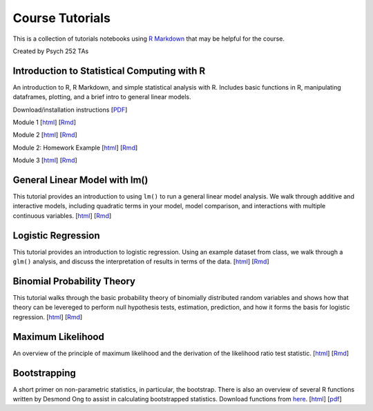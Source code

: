 Course Tutorials
================

This is a collection of tutorials notebooks using `R Markdown
<http://www.rstudio.com/ide/docs/authoring/using_markdown>`_ that may be
helpful for the course.

Created by Psych 252 TAs


Introduction to Statistical Computing with R
--------------------------------------------

An introduction to R, R Markdown, and simple statistical analysis with R.
Includes basic functions in R, manipulating dataframes, plotting, and a brief
intro to general linear models.

Download/installation instructions
[`PDF <http://www.stanford.edu/class/psych252/tutorials/PSYCH252_Rintro.pdf>`_]

Module 1
[`html <http://www.stanford.edu/class/psych252/tutorials/module1.html>`_]
[`Rmd <http://www.stanford.edu/class/psych252/tutorials/module1.Rmd>`_]

Module 2
[`html <http://www.stanford.edu/class/psych252/tutorials/module2.html>`_]
[`Rmd <http://www.stanford.edu/class/psych252/tutorials/module2.rmd>`_]

Module 2: Homework Example
[`html <http://www.stanford.edu/class/psych252/tutorials/module2-hw.html>`_]
[`Rmd <http://www.stanford.edu/class/psych252/tutorials/module2-hw.Rmd>`_]

Module 3
[`html <http://www.stanford.edu/class/psych252/tutorials/module3.html>`_]
[`Rmd <http://www.stanford.edu/class/psych252/tutorials/module3.rmd>`_]


General Linear Model with lm()
-------------------

This tutorial provides an introduction to using ``lm()`` to run a general linear model analysis.
We walk through additive and interactive models, including quadratic terms in your model,
model comparison, and interactions with multiple continuous variables.
[`html <http://www.stanford.edu/class/psych252/tutorials/Tutorial_lm.html>`_]
[`Rmd <http://www.stanford.edu/class/psych252/tutorials/Tutorial_lm.Rmd>`_]


Logistic Regression
-------------------

This tutorial provides an introduction to logistic regression. Using an example
dataset from class, we walk through a ``glm()`` analysis, and discuss the
interpretation of results in terms of the data.
[`html <http://www.stanford.edu/class/psych252/tutorials/Tutorial_LogisticRegression.html>`_]
[`Rmd <http://www.stanford.edu/class/psych252/tutorials/Tutorial_LogisticRegression.Rmd>`_]


Binomial Probability Theory
---------------------------

This tutorial walks through the basic probability theory of binomially
distributed random variables and shows how that theory can be levereged to
perform null hypothesis tests, estimation, prediction, and how it forms the
basis for logistic regression.
[`html <http://www.stanford.edu/class/psych252/tutorials/binomial_probability.html>`_]
[`Rmd <http://www.stanford.edu/class/psych252/tutorials/binomial_probability.Rmd>`_]



Maximum Likelihood
--------------------
An overview of the principle of maximum likelihood and the derivation of the likelihood ratio test statistic.
[`html <http://www.stanford.edu/class/psych252/tutorials/maximum_likelihood.html>`_]
[`Rmd <http://www.stanford.edu/class/psych252/tutorials/maximum_likelihood.Rmd>`_]


Bootstrapping
--------------------
A short primer on non-parametric statistics, in particular, the bootstrap. There is also an
overview of several R functions written by Desmond Ong to assist in calculating bootstrapped
statistics. Download functions from `here <https://github.com/desmond-ong/doBootstrap>`_.
[`html <http://www.stanford.edu/class/psych252/tutorials/doBootstrapReadme.html>`_]
[`pdf <http://www.stanford.edu/class/psych252/tutorials/doBootstrapPrimer.pdf>`_]
